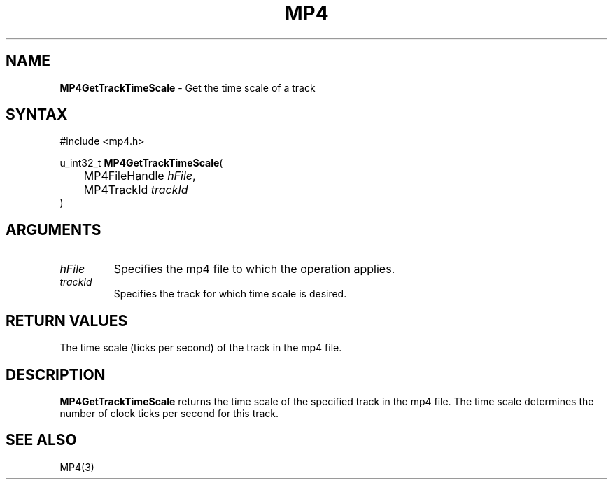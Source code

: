 .TH "MP4" "3" "Version 0.9" "Cisco Systems Inc." "MP4 File Format Library"
.SH "NAME"
.LP 
\fBMP4GetTrackTimeScale\fR \- Get the time scale of a track
.SH "SYNTAX"
.LP 
#include <mp4.h>
.LP 
u_int32_t \fBMP4GetTrackTimeScale\fR(
.br 
	MP4FileHandle \fIhFile\fP,
.br 
	MP4TrackId \fItrackId\fP
.br 
)
.SH "ARGUMENTS"
.LP 
.TP 
\fIhFile\fP
Specifies the mp4 file to which the operation applies.
.TP 
\fItrackId\fP
Specifies the track for which time scale is desired.
.SH "RETURN VALUES"
.LP 
The time scale (ticks per second) of the track in the mp4 file.
.SH "DESCRIPTION"
.LP 
\fBMP4GetTrackTimeScale\fR returns the time scale of the specified track in the mp4 file. The time scale determines the number of clock ticks per second for this track. 
.SH "SEE ALSO"
.LP 
MP4(3)

